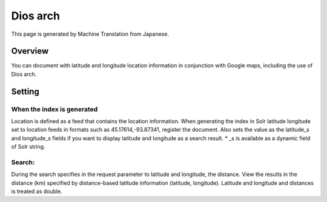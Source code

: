 =========
Dios arch
=========

This page is generated by Machine Translation from Japanese.

Overview
========

You can document with latitude and longitude location information in
conjunction with Google maps, including the use of Dios arch.

Setting
=======

When the index is generated
---------------------------

Location is defined as a feed that contains the location information.
When generating the index in Solr latitude longitude set to location
feeds in formats such as 45.17614,-93.87341, register the document. Also
sets the value as the latitude\_s and longitude\_s fields if you want to
display latitude and longitude as a search result. \* \_s is available
as a dynamic field of Solr string.

Search:
-------

During the search specifies in the request parameter to latitude and
longitude, the distance. View the results in the distance (km) specified
by distance-based latitude information (latitude, longitude). Latitude
and longitude and distances is treated as double.
